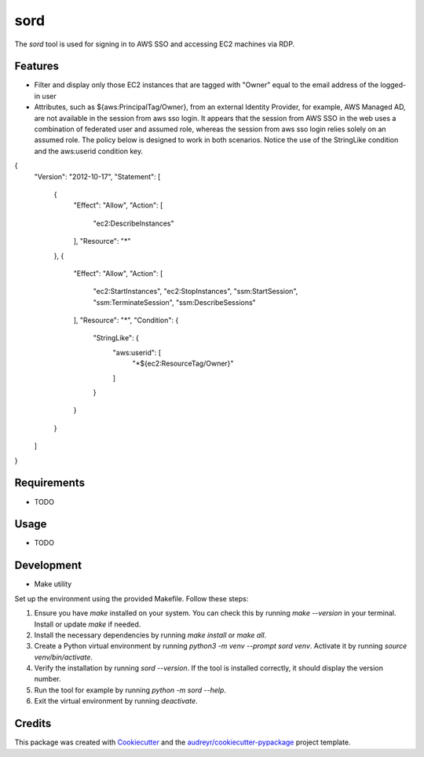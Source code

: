 ====
sord
====


.. image:: https://img.shields.io/pypi/v/sord.svg
        :target: https://pypi.python.org/pypi/sord

.. image:: https://img.shields.io/travis/fortran01/sord.svg
        :target: https://travis-ci.com/fortran01/sord

.. image:: https://readthedocs.org/projects/sord/badge/?version=latest
        :target: https://sord.readthedocs.io/en/latest/?version=latest
        :alt: Documentation Status




The `sord` tool is used for signing in to AWS SSO and accessing EC2 machines via RDP.

Features
--------

- Filter and display only those EC2 instances that are tagged with "Owner" equal to the email address of the logged-in user

- Attributes, such as ${aws:PrincipalTag/Owner}, from an external Identity Provider, for example, AWS Managed AD, are not available in the session from aws sso login. It appears that the session from AWS SSO in the web uses a combination of federated user and assumed role, whereas the session from aws sso login relies solely on an assumed role. The policy below is designed to work in both scenarios. Notice the use of the StringLike condition and the aws:userid condition key.

.. code-block:: json
{
    "Version": "2012-10-17",
    "Statement": [
        {
            "Effect": "Allow",
            "Action": [
                "ec2:DescribeInstances"
            ],
            "Resource": "*"
        },
        {
            "Effect": "Allow",
            "Action": [
                "ec2:StartInstances",
                "ec2:StopInstances",
                "ssm:StartSession",
                "ssm:TerminateSession",
                "ssm:DescribeSessions"
            ],
            "Resource": "*",
            "Condition": {
                "StringLike": {
                    "aws:userid": [
                        "*${ec2:ResourceTag/Owner}"
                    ]
                }
            }
        }
    ]
}

Requirements
------------

* TODO

Usage
-----

* TODO

Development
-----------

- Make utility

Set up the environment using the provided Makefile. Follow these steps:

1. Ensure you have `make` installed on your system. You can check this by running `make --version` in your terminal. Install or update `make` if needed.
2. Install the necessary dependencies by running `make install` or `make all`.
3. Create a Python virtual environment by running `python3 -m venv --prompt sord venv`. Activate it by running `source venv/bin/activate`.
4. Verify the installation by running `sord --version`. If the tool is installed correctly, it should display the version number.
5. Run the tool for example by running `python -m sord --help`.
6. Exit the virtual environment by running `deactivate`.


Credits
-------

This package was created with Cookiecutter_ and the `audreyr/cookiecutter-pypackage`_ project template.

.. _Cookiecutter: https://github.com/audreyr/cookiecutter
.. _`audreyr/cookiecutter-pypackage`: https://github.com/audreyr/cookiecutter-pypackage
